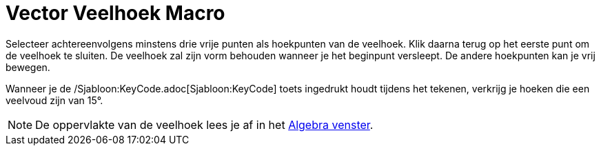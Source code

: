 = Vector Veelhoek Macro
:page-en: tools/Vector_Polygon_Tool
ifdef::env-github[:imagesdir: /nl/modules/ROOT/assets/images]

Selecteer achtereenvolgens minstens drie vrije punten als hoekpunten van de veelhoek. Klik daarna terug op het eerste
punt om de veelhoek te sluiten. De veelhoek zal zijn vorm behouden wanneer je het beginpunt versleept. De andere
hoekpunten kan je vrij bewegen.

Wanneer je de /Sjabloon:KeyCode.adoc[Sjabloon:KeyCode] toets ingedrukt houdt tijdens het tekenen, verkrijg je hoeken die
een veelvoud zijn van 15°.

[NOTE]
====

De oppervlakte van de veelhoek lees je af in het xref:/Algebra_venster.adoc[Algebra venster].

====
